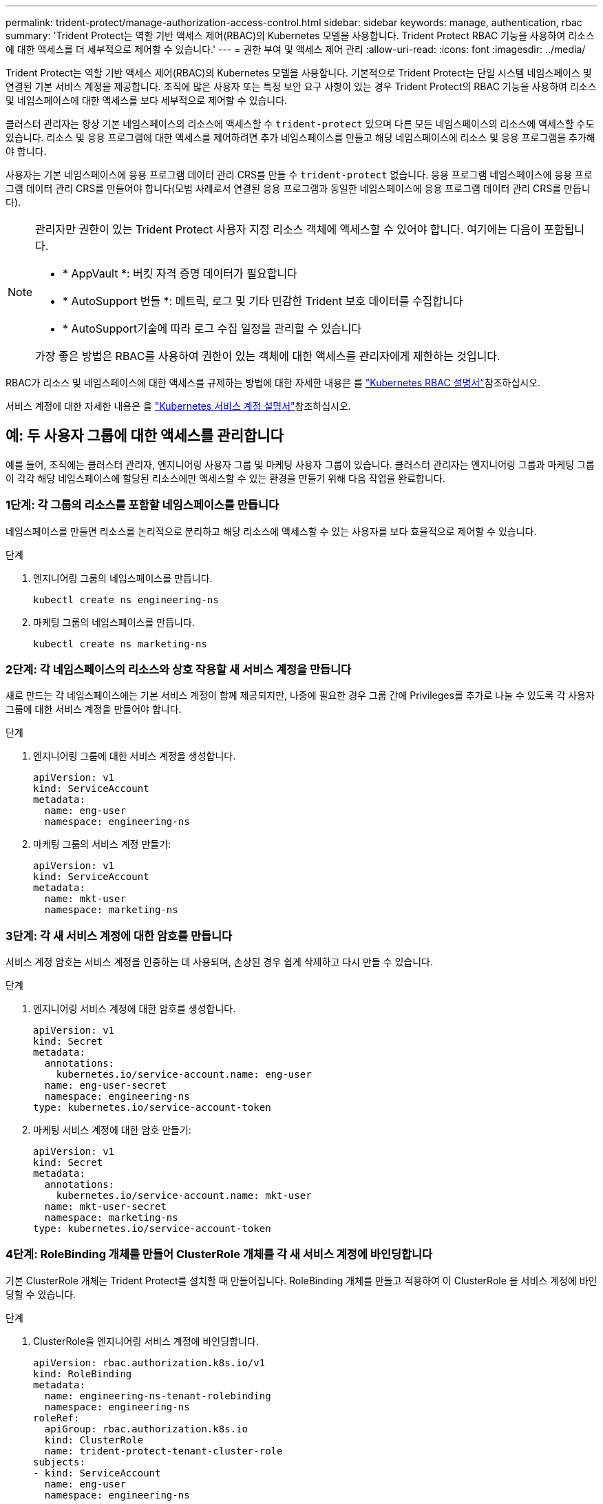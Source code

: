---
permalink: trident-protect/manage-authorization-access-control.html 
sidebar: sidebar 
keywords: manage, authentication, rbac 
summary: 'Trident Protect는 역할 기반 액세스 제어(RBAC)의 Kubernetes 모델을 사용합니다. Trident Protect RBAC 기능을 사용하여 리소스에 대한 액세스를 더 세부적으로 제어할 수 있습니다.' 
---
= 권한 부여 및 액세스 제어 관리
:allow-uri-read: 
:icons: font
:imagesdir: ../media/


[role="lead"]
Trident Protect는 역할 기반 액세스 제어(RBAC)의 Kubernetes 모델을 사용합니다. 기본적으로 Trident Protect는 단일 시스템 네임스페이스 및 연결된 기본 서비스 계정을 제공합니다. 조직에 많은 사용자 또는 특정 보안 요구 사항이 있는 경우 Trident Protect의 RBAC 기능을 사용하여 리소스 및 네임스페이스에 대한 액세스를 보다 세부적으로 제어할 수 있습니다.

클러스터 관리자는 항상 기본 네임스페이스의 리소스에 액세스할 수 `trident-protect` 있으며 다른 모든 네임스페이스의 리소스에 액세스할 수도 있습니다. 리소스 및 응용 프로그램에 대한 액세스를 제어하려면 추가 네임스페이스를 만들고 해당 네임스페이스에 리소스 및 응용 프로그램을 추가해야 합니다.

사용자는 기본 네임스페이스에 응용 프로그램 데이터 관리 CRS를 만들 수 `trident-protect` 없습니다. 응용 프로그램 네임스페이스에 응용 프로그램 데이터 관리 CRS를 만들어야 합니다(모범 사례로서 연결된 응용 프로그램과 동일한 네임스페이스에 응용 프로그램 데이터 관리 CRS를 만듭니다).

[NOTE]
====
관리자만 권한이 있는 Trident Protect 사용자 지정 리소스 객체에 액세스할 수 있어야 합니다. 여기에는 다음이 포함됩니다.

* * AppVault *: 버킷 자격 증명 데이터가 필요합니다
* * AutoSupport 번들 *: 메트릭, 로그 및 기타 민감한 Trident 보호 데이터를 수집합니다
* * AutoSupport기술에 따라 로그 수집 일정을 관리할 수 있습니다


가장 좋은 방법은 RBAC를 사용하여 권한이 있는 객체에 대한 액세스를 관리자에게 제한하는 것입니다.

====
RBAC가 리소스 및 네임스페이스에 대한 액세스를 규제하는 방법에 대한 자세한 내용은 를 https://kubernetes.io/docs/reference/access-authn-authz/rbac/["Kubernetes RBAC 설명서"^]참조하십시오.

서비스 계정에 대한 자세한 내용은 을 https://kubernetes.io/docs/tasks/configure-pod-container/configure-service-account/["Kubernetes 서비스 계정 설명서"^]참조하십시오.



== 예: 두 사용자 그룹에 대한 액세스를 관리합니다

예를 들어, 조직에는 클러스터 관리자, 엔지니어링 사용자 그룹 및 마케팅 사용자 그룹이 있습니다. 클러스터 관리자는 엔지니어링 그룹과 마케팅 그룹이 각각 해당 네임스페이스에 할당된 리소스에만 액세스할 수 있는 환경을 만들기 위해 다음 작업을 완료합니다.



=== 1단계: 각 그룹의 리소스를 포함할 네임스페이스를 만듭니다

네임스페이스를 만들면 리소스를 논리적으로 분리하고 해당 리소스에 액세스할 수 있는 사용자를 보다 효율적으로 제어할 수 있습니다.

.단계
. 엔지니어링 그룹의 네임스페이스를 만듭니다.
+
[source, console]
----
kubectl create ns engineering-ns
----
. 마케팅 그룹의 네임스페이스를 만듭니다.
+
[source, console]
----
kubectl create ns marketing-ns
----




=== 2단계: 각 네임스페이스의 리소스와 상호 작용할 새 서비스 계정을 만듭니다

새로 만드는 각 네임스페이스에는 기본 서비스 계정이 함께 제공되지만, 나중에 필요한 경우 그룹 간에 Privileges를 추가로 나눌 수 있도록 각 사용자 그룹에 대한 서비스 계정을 만들어야 합니다.

.단계
. 엔지니어링 그룹에 대한 서비스 계정을 생성합니다.
+
[source, yaml]
----
apiVersion: v1
kind: ServiceAccount
metadata:
  name: eng-user
  namespace: engineering-ns
----
. 마케팅 그룹의 서비스 계정 만들기:
+
[source, yaml]
----
apiVersion: v1
kind: ServiceAccount
metadata:
  name: mkt-user
  namespace: marketing-ns
----




=== 3단계: 각 새 서비스 계정에 대한 암호를 만듭니다

서비스 계정 암호는 서비스 계정을 인증하는 데 사용되며, 손상된 경우 쉽게 삭제하고 다시 만들 수 있습니다.

.단계
. 엔지니어링 서비스 계정에 대한 암호를 생성합니다.
+
[source, yaml]
----
apiVersion: v1
kind: Secret
metadata:
  annotations:
    kubernetes.io/service-account.name: eng-user
  name: eng-user-secret
  namespace: engineering-ns
type: kubernetes.io/service-account-token
----
. 마케팅 서비스 계정에 대한 암호 만들기:
+
[source, yaml]
----
apiVersion: v1
kind: Secret
metadata:
  annotations:
    kubernetes.io/service-account.name: mkt-user
  name: mkt-user-secret
  namespace: marketing-ns
type: kubernetes.io/service-account-token
----




=== 4단계: RoleBinding 개체를 만들어 ClusterRole 개체를 각 새 서비스 계정에 바인딩합니다

기본 ClusterRole 개체는 Trident Protect를 설치할 때 만들어집니다. RoleBinding 개체를 만들고 적용하여 이 ClusterRole 을 서비스 계정에 바인딩할 수 있습니다.

.단계
. ClusterRole을 엔지니어링 서비스 계정에 바인딩합니다.
+
[source, yaml]
----
apiVersion: rbac.authorization.k8s.io/v1
kind: RoleBinding
metadata:
  name: engineering-ns-tenant-rolebinding
  namespace: engineering-ns
roleRef:
  apiGroup: rbac.authorization.k8s.io
  kind: ClusterRole
  name: trident-protect-tenant-cluster-role
subjects:
- kind: ServiceAccount
  name: eng-user
  namespace: engineering-ns
----
. ClusterRole을 마케팅 서비스 계정에 연결:
+
[source, yaml]
----
apiVersion: rbac.authorization.k8s.io/v1
kind: RoleBinding
metadata:
  name: marketing-ns-tenant-rolebinding
  namespace: marketing-ns
roleRef:
  apiGroup: rbac.authorization.k8s.io
  kind: ClusterRole
  name: trident-protect-tenant-cluster-role
subjects:
- kind: ServiceAccount
  name: mkt-user
  namespace: marketing-ns
----




=== 5단계: 권한을 테스트합니다

권한이 올바른지 테스트합니다.

.단계
. 엔지니어링 사용자가 엔지니어링 리소스에 액세스할 수 있는지 확인합니다.
+
[source, console]
----
kubectl auth can-i --as=system:serviceaccount:engineering-ns:eng-user get applications.protect.trident.netapp.io -n engineering-ns
----
. 엔지니어링 사용자가 마케팅 리소스에 액세스할 수 없는지 확인합니다.
+
[source, console]
----
kubectl auth can-i --as=system:serviceaccount:engineering-ns:eng-user get applications.protect.trident.netapp.io -n marketing-ns
----

